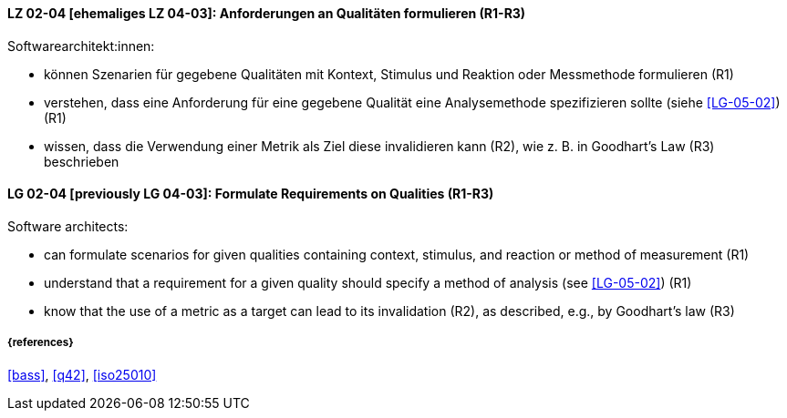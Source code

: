 
// tag::DE[]
[[LG-02-04]]
==== LZ 02-04 [ehemaliges LZ 04-03]: Anforderungen an Qualitäten formulieren (R1-R3)

Softwarearchitekt:innen:

* können Szenarien für gegebene Qualitäten mit Kontext, Stimulus und Reaktion oder Messmethode formulieren  (R1)
* verstehen, dass eine Anforderung für eine gegebene Qualität
  eine Analysemethode spezifizieren sollte (siehe <<LG-05-02>>) (R1)
* wissen, dass die Verwendung einer Metrik als Ziel diese invalidieren kann (R2), wie z.{nbsp}B. in Goodhart's Law (R3) beschrieben

// end::DE[]

// tag::EN[]
[[LG-02-04]]
==== LG 02-04 [previously LG 04-03]: Formulate Requirements on Qualities (R1-R3)

Software architects:

* can formulate scenarios for given qualities containing context, stimulus, and reaction or method of measurement  (R1)
* understand that a requirement for a given quality should specify a method of analysis (see <<LG-05-02>>) (R1)
* know that the use of a metric as a target can lead to its  invalidation (R2), as described, e.g., by Goodhart's law (R3)

// end::EN[]

===== {references}
<<bass>>, <<q42>>, <<iso25010>>

